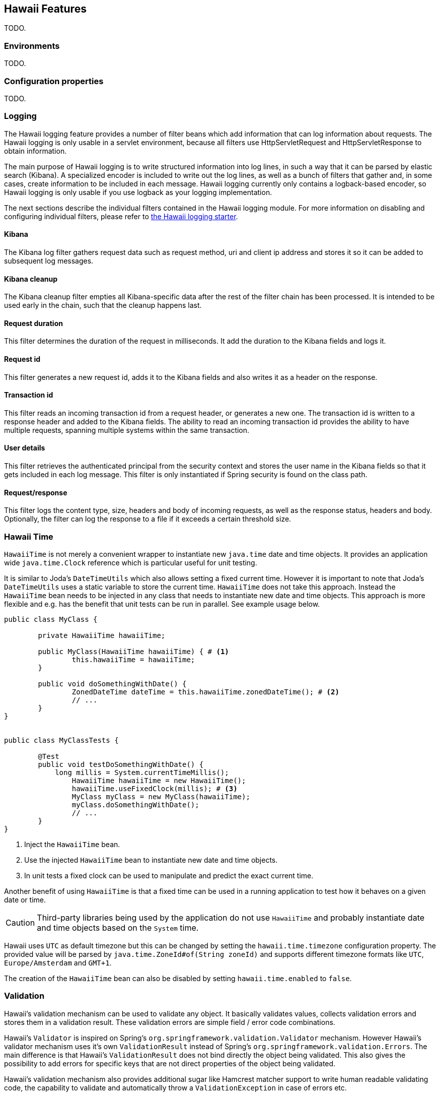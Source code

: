 [[features]]
== Hawaii Features

TODO.

[[features-environments]]
=== Environments

TODO.

[[features-configuration-properties]]
=== Configuration properties

TODO.

[[features-logging]]
=== Logging

The Hawaii logging feature provides a number of filter beans which add information that can log information about requests.
The Hawaii logging is only usable in a servlet environment, because all filters use HttpServletRequest and HttpServletResponse
to obtain information.

The main purpose of Hawaii logging is to write structured information into log lines, in such a way that it can be parsed by elastic search (Kibana). A
specialized encoder is included to write out the log lines, as well as a bunch of filters that gather and, in some cases, create information to
be included in each message. Hawaii logging currently only contains a logback-based encoder, so Hawaii logging is only usable if you use
logback as your logging implementation.

The next sections describe the individual filters contained in the Hawaii logging module. For more information on disabling and configuring
individual filters, please refer to <<starters-hawaii-starter-logging, the Hawaii logging starter>>.

[[features-logging-kibana]]
==== Kibana
The Kibana log filter gathers request data such as request method, uri and client ip address and stores it so it can be added to subsequent log
messages.

[[features-logging-kibana-cleanup]]
==== Kibana cleanup
The Kibana cleanup filter empties all Kibana-specific data after the rest of the filter chain has been processed. It is intended to be used
early in the chain, such that the cleanup happens last.

[[features-logging-request-duration]]
==== Request duration
This filter determines the duration of the request in milliseconds. It add the duration to the Kibana fields and logs it.

[[features-logging-request-id]]
==== Request id
This filter generates a new request id, adds it to the Kibana fields and also writes it as a header on the response.

[[features-logging-transaction-id]]
==== Transaction id
This filter reads an incoming transaction id from a request header, or generates a new one. The transaction id is written to a response header and
added to the Kibana fields. The ability to read an incoming transaction id provides the ability to have multiple requests, spanning multiple systems
within the same transaction.

[[features-logging-user-details]]
==== User details
This filter retrieves the authenticated principal from the security context and stores the user name in the Kibana fields so that it gets
included in each log message. This filter is only instantiated if Spring security is found on the class path.

[[features-logging-request-response]]
==== Request/response
This filter logs the content type, size, headers and body of incoming requests, as well as the response status, headers and body. Optionally,
the filter can log the response to a file if it exceeds a certain threshold size.


[[features-hawaii-time]]
=== Hawaii Time

`HawaiiTime` is not merely a convenient wrapper to instantiate new `java.time` date and time objects.
It provides an application wide `java.time.Clock` reference which is particular useful for unit testing.

It is similar to Joda's `DateTimeUtils` which also allows setting a fixed current time.
However it is important to note that Joda's `DateTimeUtils` uses a static variable to store the current time.
`HawaiiTime` does not take this approach. Instead the `HawaiiTime` bean needs to be injected in any class that needs to instantiate new date
and time objects. This approach is more flexible and e.g. has the benefit that unit tests can be run in parallel. See example usage below.

[source,java,indent=0]
----
	public class MyClass {

		private HawaiiTime hawaiiTime;

		public MyClass(HawaiiTime hawaiiTime) { # <1>
			this.hawaiiTime = hawaiiTime;
		}

		public void doSomethingWithDate() {
			ZonedDateTime dateTime = this.hawaiiTime.zonedDateTime(); # <2>
			// ...
		}
	}


	public class MyClassTests {

		@Test
		public void testDoSomethingWithDate() {
		    long millis = System.currentTimeMillis();
			HawaiiTime hawaiiTime = new HawaiiTime();
			hawaiiTime.useFixedClock(millis); # <3>
			MyClass myClass = new MyClass(hawaiiTime);
			myClass.doSomethingWithDate();
			// ...
		}
	}
----
<1> Inject the `HawaiiTime` bean.
<2> Use the injected `HawaiiTime` bean to instantiate new date and time objects.
<3> In unit tests a fixed clock can be used to manipulate and predict the exact current time.

Another benefit of using `HawaiiTime` is that a fixed time can be used in a running application to test how it behaves on a given date or
time.

CAUTION: Third-party libraries being used by the application do not use `HawaiiTime` and probably instantiate date and time objects based on
the `System` time.

Hawaii uses `UTC` as default timezone but this can be changed by setting the `hawaii.time.timezone` configuration property. The provided
value will be parsed by `java.time.ZoneId#of(String zoneId)` and supports different timezone formats like `UTC`, `Europe/Amsterdam` and
`GMT+1`.

The creation of the `HawaiiTime` bean can also be disabled by setting `hawaii.time.enabled` to `false`.

[[features-validation]]
=== Validation

Hawaii's validation mechanism can be used to validate any object. It basically validates values, collects validation errors and stores them
in a validation result. These validation errors are simple field / error code combinations.

Hawaii's `Validator` is inspired on Spring's `org.springframework.validation.Validator` mechanism. However Hawaii's validator mechanism
uses it's own `ValidationResult` instead of Spring's `org.springframework.validation.Errors`. The main difference is that Hawaii's
`ValidationResult` does not bind directly the object being validated. This also gives the possibility to add errors for specific keys that
are not direct properties of the object being validated.

Hawaii's validation mechanism also provides additional sugar like Hamcrest matcher support to write human readable validating code,
the capability to validate and automatically throw a `ValidationException` in case of errors etc.

Like Spring's validation mechanism the Hawaii validation mechanism also supports the notion of nested error paths which also stimulates to
re-use validators.

Let's take an example. Imagine a `Customer` object with common name, e-mail, and address fields. A validation result could for example
contain the following field / error code combinations:

[source%nowrap,properties,indent=0,subs="verbatim,attributes,macros"]
----
first_name = required # <1>
last_name = max_length_exceeded
email = invalid
addresses = primary_address_required # <2>
addresses[0].type = invalid # <3>
addresses[0].street_name = max_length_exceeded
addresses[0].postal_code = invalid
addresses[0].city = max_length_exceeded
addresses[0].country_code = required

----
<1> The field `first_name` has an `required` error code.
<2> The field `adresses` (an array in this case) has `primary_address_required` error code.
<3> The field `type` of the first address in the `addresses` array has a `invalid` error code.

The example demonstrates simple field errors (like `first_name`) but also storing errors for arrays and nested paths (`addresses[0].type`).
In theory a field could also have multiple error codes if needed.

Implementors should typically only implement the `org.hawaiiframework.sample.validator.Validator#validate(Object, ValidationResult)` method
as the other methods in the interface are already implemented using the interface's default methods.

A generic `EmailValidator` would look like:

[source,java,indent=0]
----
    import org.hawaiiframework.validation.ValidationResult;
    import org.hawaiiframework.validation.Validator;
    import org.springframework.stereotype.Component;

    import java.util.regex.Pattern;

    @Component
    public class EmailValidator implements Validator<String> { # <1>

        public static final String EMAIL_PATTERN = "^[_A-Za-z0-9-\\+]+(\\.[_A-Za-z0-9-]+)*@[A-Za-z0-9-]+(\\.[A-Za-z0-9]+)*(\\.[A-Za-z]{2,})$";

        private Pattern pattern;

        public EmailValidator() {
            this.pattern = Pattern.compile(EMAIL_PATTERN);
        }

        @Override
        public void validate(String email, ValidationResult validationResult) { # <2>
            if (!pattern.matcher(email).matches()) {
                validationResult.rejectValue("invalid"); # <3>
            }
        }
    }
----
<1> Implement the `Validator` (in this case a `String`).
<2> Override the `Validator#validate(Object, ValidationResult)` method.
<3> In case the e-mail is invalid, reject the value with error code `invalid` and store it in the validation result.

The `CustomerValidator` would look like:

[source,java,indent=0]
----
    import org.apache.commons.lang3.StringUtils;
    import org.hawaiiframework.sample.validator.EmailValidator;
    import org.hawaiiframework.validation.ValidationResult;
    import org.hawaiiframework.validation.Validator;
    import org.springframework.stereotype.Component;

    import java.util.List;

    import static org.hamcrest.Matchers.greaterThan;

    @Component
    public class CustomerInputValidator implements Validator<CustomerInput> { # <1>

        private final EmailValidator emailValidator;
        private final AddressValidator addressValidator;

        public CustomerInputValidator(final EmailValidator emailValidator,
                final AddressValidator addressValidator) { # <2>
            this.emailValidator = emailValidator;
            this.addressValidator = addressValidator;
        }

        @Override
        public void validate(CustomerInput customer, ValidationResult validationResult) { # <3>

            // first name validation
            String firstName = customer.getFirstName();
            if (StringUtils.isBlank(firstName)) {
                validationResult.rejectValue("first_name", "required");
            } else {
                validationResult.rejectValueIf(firstName.length(), greaterThan(25), "first_name",
                        "max_length_exceeded");
            }

            // last name validation
            String lastName = customer.getLastName();
            if (StringUtils.isBlank(lastName)) {
                validationResult.rejectValue("last_name", "required");
            } else {
                validationResult.rejectValueIf(lastName.length(), greaterThan(25), "last_name",
                        "max_length_exceeded");
            }

            // e-mail validation
            String email = customer.getEmail();
            if (StringUtils.isBlank(email)) {
                validationResult.rejectValue("email", "required");
            } else if (email.length() > 100) {
                validationResult.rejectValue("email", "max_length_exceeded");
            } else {
                validationResult.pushNestedPath("email");
                emailValidator.validate(email, validationResult);
                validationResult.popNestedPath();
            }

            // adresses validation
            List<Address> addresses = customer.getAddresses();
            if (addresses == null || addresses.size() == 0) {
                validationResult.rejectValue("addresses", "required");
            } else {
                // addresses array validations
                long primaries = addresses.stream()
                        .filter(address -> address.getType() == AddressType.PRIMARY)
                        .count();
                if (primaries == 0) {
                    validationResult.rejectValue("addresses", "primary_address_required");
                } else if (primaries > 1) {
                    validationResult.rejectValue("addresses", "only_1_primary_address_allowed");
                }
                if (addresses.size() > 3) {
                    validationResult.rejectValue("addresses", "max_array_length_exceeded");
                }
                // address validations
                for (int i = 0; i < addresses.size(); i++) {
                    validationResult.pushNestedPath("addresses", i);
                    addressValidator.validate(addresses.get(i), validationResult);
                    validationResult.popNestedPath();
                }
            }
        }
    }
----
<1> Implement the `Validator` (in this case a `Customer`).
<2> Inject other validators (`EmailValidator`, `AddressValidator`) to be re-used.
<3> Override the `Validator#validate(Object, ValidationResult)` method.


// TODO


[[features-web]]
=== Web

[[features-web-global-exception-handler]]
==== Global Exception Handler

TODO.

[[features-web-rest-representations]]
==== REST Representations

TODO.

[[features-web-rest-representations-input-converter]]
===== Input Converter

TODO.

[[features-web-rest-representations-resource-assembler]]
===== Resource Assembler

TODO.
